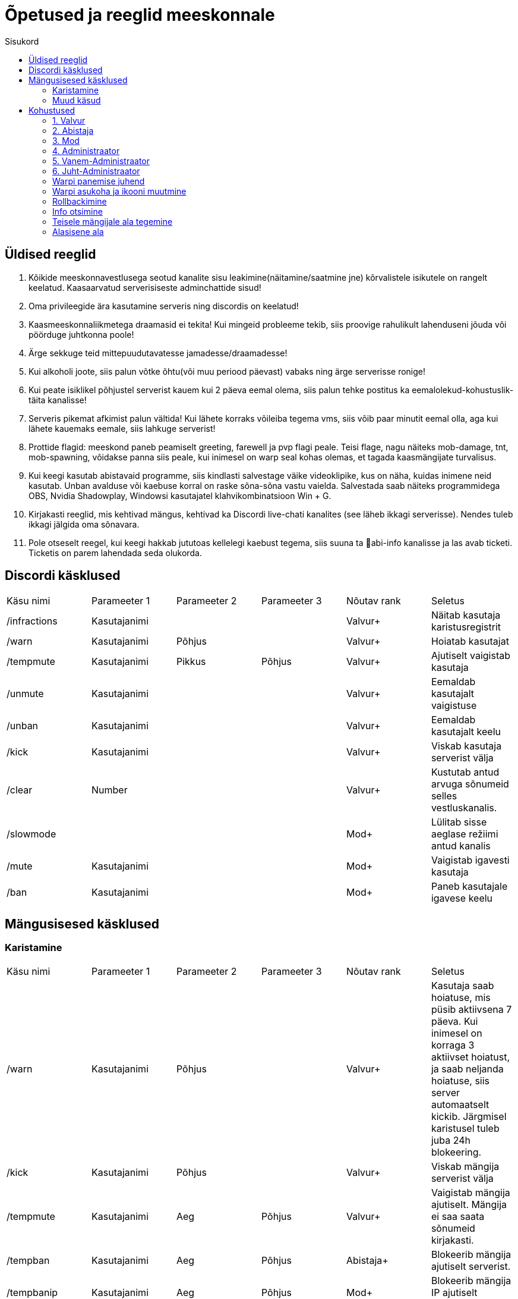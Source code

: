 :stylesheet: ../css/dark.css
:toc: left
:toc-title: Sisukord

[.text-center]
= Õpetused ja reeglid meeskonnale

[.text-center]

== Üldised reeglid
[.text-left]

. Kõikide meeskonnavestlusega seotud kanalite sisu leakimine(näitamine/saatmine jne) kõrvalistele isikutele on rangelt keelatud. Kaasaarvatud serverisiseste adminchattide sisud! +

. Oma privileegide ära kasutamine serveris ning discordis on keelatud!
. Kaasmeeskonnaliikmetega draamasid ei tekita! Kui mingeid probleeme tekib, siis proovige rahulikult lahenduseni jõuda või pöörduge juhtkonna poole!
. Ärge sekkuge teid mittepuudutavatesse jamadesse/draamadesse!
. Kui alkoholi joote, siis palun võtke õhtu(või muu periood päevast) vabaks ning ärge serverisse ronige!
. Kui peate isiklikel põhjustel serverist kauem kui 2 päeva eemal olema, siis palun tehke postitus ka eemalolekud-kohustuslik-täita   kanalisse!
. Serveris pikemat afkimist palun vältida! Kui lähete korraks võileiba tegema vms, siis võib paar minutit eemal olla, aga kui lähete kauemaks eemale, siis lahkuge serverist!
. Prottide flagid: meeskond paneb peamiselt greeting, farewell ja pvp flagi peale. Teisi flage, nagu näiteks mob-damage, tnt, mob-spawning, võidakse panna siis peale, kui inimesel on warp seal kohas olemas, et tagada kaasmängijate turvalisus.
. Kui keegi kasutab abistavaid programme, siis kindlasti salvestage väike videoklipike, kus on näha, kuidas inimene neid kasutab. Unban avalduse või kaebuse korral on raske sõna-sõna vastu vaielda. Salvestada saab näiteks programmidega OBS,  Nvidia Shadowplay, Windowsi kasutajatel klahvikombinatsioon Win + G. 
. Kirjakasti reeglid, mis kehtivad mängus, kehtivad ka Discordi live-chati kanalites (see läheb ikkagi serverisse). Nendes tuleb ikkagi jälgida oma sõnavara.
. Pole otseselt reegel, kui keegi hakkab jututoas kellelegi kaebust tegema, siis suuna ta 📌abi-info  kanalisse ja las avab ticketi. Ticketis on parem lahendada seda olukorda. 


[.text-center]
== Discordi käsklused
[.text-left]

|===
|Käsu nimi| Parameeter 1| Parameeter 2 | Parameeter 3 | Nõutav rank |Seletus
|/infractions | Kasutajanimi | | |[blue]#Valvur+#|Näitab kasutaja karistusregistrit
|/warn | Kasutajanimi | Põhjus | |[blue]#Valvur+#| Hoiatab kasutajat
| /tempmute | Kasutajanimi | Pikkus | Põhjus|[blue]#Valvur+#| Ajutiselt vaigistab kasutaja
| /unmute |Kasutajanimi ||| [blue]#Valvur+#| Eemaldab kasutajalt vaigistuse
|/unban | Kasutajanimi |||[blue]#Valvur+# | Eemaldab kasutajalt keelu
| /kick | Kasutajanimi |||[blue]#Valvur+# |Viskab kasutaja serverist välja
| /clear| Number|||[blue]#Valvur+#|Kustutab antud arvuga sõnumeid selles vestluskanalis.
|/slowmode | |||[green]#Mod+#| Lülitab sisse aeglase režiimi antud kanalis
| /mute | Kasutajanimi |||[green]#Mod+#| Vaigistab igavesti kasutaja
| /ban | Kasutajanimi |||[green]#Mod+#| Paneb kasutajale igavese keelu
|===

[.text-center]
== Mängusisesed käsklused
=== Karistamine
[.text-left]

|===
|Käsu nimi| Parameeter 1| Parameeter 2 | Parameeter 3 | Nõutav rank |Seletus
| /warn | Kasutajanimi | Põhjus | |[blue]#Valvur+#|Kasutaja saab hoiatuse, mis püsib aktiivsena 7 päeva. Kui inimesel on korraga 3 aktiivset hoiatust, ja saab neljanda hoiatuse, siis server automaatselt kickib. Järgmisel karistusel tuleb juba 24h blokeering.
| /kick | Kasutajanimi | Põhjus | |[blue]#Valvur+#|Viskab mängija serverist välja
| /tempmute| Kasutajanimi | Aeg | Põhjus | [blue]#Valvur+#|Vaigistab mängija ajutiselt. Mängija ei saa saata sõnumeid kirjakasti.
| /tempban | Kasutajanimi| Aeg | Põhjus | [aqua]#Abistaja+#|Blokeerib mängija ajutiselt serverist.
| /tempbanip | Kasutajanimi| Aeg | Põhjus | [green]#Mod+#|Blokeerib mängija IP ajutiselt serverist.
| /ban | Kasutajanimi | Põhjus|| [red]#Admin+#|Blokeerib mängija serverist igaveseks.
|===

[.text-center]
=== Muud käsud
[.text-left]
|===
|Käsu nimi| Informatsioon|Nõutav rank
|/vanish | Saab minna mängijate eest nähtamatuks| [blue]#Valvur+#
|/dupeip | Saab vaadata kas inimesel on alte| [blue]#Valvur+#
|/history | Saab vaadata inimese eelnevaid karistusi| [blue]#Valvur+#
|/silentchest | Saab kirste avada vaikselt | [blue]#Valvur+#
|/signspy | Kuvab mängijate siltidele kirjutatud sisu | [blue]#Valvur+#
|/god | Muutud surematuks. NB! Kasutada võib ainult meeskonnakohustusi täites |[aqua]#Abistaja+#
|/backpack | Saad näha teiste mängijate seljakotte |[aqua]#Abistaja+#
|/invsee | Saad vaadata teiste mängijate seljakotte | [aqua]#Abistaja+#
|/tp | Saad teleporteeruda teiste juurde ilma ajata | [aqua]#Abistaja+#
|/commandspy | Saad nähe üksikuid käsklusi, mida mängijad jooksutavad |[green]#Mod+#
|/homes | Saad näha teiste mängijate kodusi ja nendesse teleporteeruda | [green]#Mod+#
|/enderchest | Saad avada ja muuta teiste mängijate enderchesti |[green]#Mod+#
|/tppos (X,Y,Z)| Saad teleporteeruda kindlatele koordinaatidele| [green]#Mod+#
|/clear | Kustutab mängija seljakoti sisu |[red]#Admin+#
|/setwarp | Saad panna warpi (juhend allpool)|[red]#Admin+#
|/invcheck | Saab mängijale taastada tema suremise hetkel olnud seljakoti sisu|[maroon]#Vanem-Admin+#
|===


[.text-center]
== Kohustused

=== 1. [blue]#Valvur#
[.text-left]
==== Kohustused:
* Abistada serveris mängivaid inimesi.
* Hoida üldist korda nii kirjakastis kui ka mujal, karistamisel lähtuda reeglitest.
* Õppida kuidas on Kännuka serveris meeskonnatööd teha, et suurematel auastmetel paremini toime tulla.
* Aktiivsusnõue: Vähemalt 4 tundi nädalas.

=== 2. [aqua]#Abistaja#
[.text-left]
==== Kohustused:
* Abistada serveris mängivaid inimesi.
* Hoida üldist korda nii kirjakastis kui ka mujal, karistamisel lähtuda reeglitest.
* Vajaduse korral luua mängijale ala või teha vale kõrgusega alad korda.
* Aktiivsusnõue: Vähemalt 4 tundi nädalas.

=== 3. [green]#Mod#
[.text-left]
==== Kohustused:

* Abistada serveris mängivaid inimesi.
* Hoida üldist korda nii kirjakastis kui ka mujal, karistamisel lähtuda reeglitest.
* Vajaduse korral luua mängijale ala või teha vale kõrgusega alad korda.
* Ja loomulikult olla varasematele auastmetele eeskujuks 😉
* Aktiivsusnõue: Vähemalt 3 tundi nädalas.

=== 4. [red]#Administraator#
[.text-left]
==== Kohustused:
* Abistada serveris mängivaid inimesi.
* Hoida üldist korda nii kirjakastis kui ka mujal, karistamisel lähtuda reeglitest.
* Vajaduse korral luua mängijale ala või teha vale kõrgusega alad korda.
* Ja loomulikult olla varasematele auastmetele eeskujuks 😉
* Tegeleda warpide panemisega.
* Tegeleda ehitiste rollbackimisega.
* Aktiivsusnõue: Vähemalt 2 tundi nädalas.

=== 5. [red]#Vanem-Administraator#
[.text-left]
* Abistada serveris mängivaid inimesi.
* Hoida üldist korda nii kirjakastis kui ka mujal, karistamisel lähtuda reeglitest.
* Vajaduse korral luua mängijale ala või teha vale kõrgusega alad korda.
* Ja loomulikult olla varasematele auastmetele eeskujuks 😉
* Tegeleda warpide panemisega.
* Tegeleda ehitiste rollbackimisega.
* Aktiivsusnõue: Vähemalt 2 tundi nädalas.

=== 6.  [red]#Juht-Administraator#
[.text-left]
==== Kohustused:
* Hoida pilk peal meeskonna tegevustel: juhendada, aidata, korda hoida, meeskonnaliikmeid eemaldada/lisada.
* Tegeleda mängijate paroolide vahetamisega.
* Tegeleda mängijate auastmete ümber tõstmisega.
* Aktiivsusnõue: Peab täitma eelnevaid kohustuste punkte.

[.text-left]
==== Õigused:
* Kõik Vanem Administraatori õigused.
* Õigused paroole vahetada mängijatel.
* Õigused ümber tõsta mängijate auastmeid.

[.text-center]
=== Warpi panemise juhend
[.text-left]
. Suundu soovitud koordinaatidele, näiteks käsuga `/tppos`
. Vaata õiges suunas
. Kasuta käsku `/setwarp warpinimi`
. Seejärel avaneb järgmine menüü 

image::../../src/images/Opetused/Warp1.png[Warp picture]
.. Ikooni muutmiseks peab antud ese olema Sul inventorys. Võtad selle kätte ja vajutad üles paremasse nurka sellega, seal kus asub white carpet.
. Olen teinud nii, et hoian `/warp` menüüs serveri enda warpe(pood ja vote) esimestena. Et muuta loodud warpi asukohta, selleks vajuta pruuni villa peale, nii nagu pildil kujutatud on. +

image::../../src/images/Opetused/Warp2.png[Warp picture]

* Ja ongi kõik!

[.text-center]
=== Warpi asukoha ja ikooni muutmine
[.text-left]

. Kas sina oled selle warpi pannud? Veenduda saad nii, et kirjutad `/warp`, hõljud hiirega olemasoleva warpi kohal ja tuleb tekst "Klikk rullikule, et muuta" +

image::../../src/images/Opetused/Warp3.png[Warp change]

. Kui sa oled selle warpi pannud, siis ikooni saab muuta samamoodi nagu alguses sai pandud. 
. Asukoha muutmiseks tuleb uute asukohta minna, seejärel kas lähed uuesti `/warp` ja vajutad rullikuga, või kirjutad `/editwarp warpinimi`.
.. Siis pead vajutama hiirega puidust pulga peale.

image::../../src/images/Opetused/Warp4.png[Warp pos change]

* Kui sa ei ole seda warpi pannud, siis tuleb olemasolev warp ära kustutada käsuga `/delwarp nimi` ja uuesti warp panna.

[.text-center]
=== Rollbackimine
[.text-left]

* Rollbackimine on suureks abiks, kui kedagi on griifitud. +
Rollbackida saab suhteliselt lihtsalt käsuga `/co rb`. +
Antud käsklus nõuab lisaparameetreid. Nendeks on `time:`, kuhu tuleb panna kui kaua aega tagasi peab rollbackima. Seejärel ka `radius:`. Sellega tuleb täpsustada kui suures raadiuses sinust hakatakse rollbackima. +
Sellega said kohustuslikud parameetrid otsa, kuid on palju veel, millega saab elu lihtsamaks teha.
* `user:` Selle järel paned kasutajanime ja rollbackitakse ainult tema lõhutud/võetud esemed
* `include:` Saab rollbackida ainult kindlat blocki
* `exclude:` Saab rollbackimisest välja jätta kindlad blockid
* `action:` Saab rollbackida ainult kindlat tegevust. Näiteks blocki lõhkumist või chestist mingi eseme võtmise.

[.text-center]
=== Info otsimine
[.text-left]

* Infot saab kiiresti otsida käsklusega `/co lookup`
Sellel käsul on samasugused parameetrid, nagu `/co rb` käsul.

[.text-center]
=== Teisele mängijale ala tegemine
[.text-left]

. Alustad samamoodi nagu tavalise alaga, paned paika 2 posti.
. Võlud välja maagilise puitkirve käsklusega `//wand`.
. Vasaku hiireklõpsuga valid ühe posti, parema klõpsuga teise.
. Järgmisena tuleb `//expand vert`, et saaks valitud postide vahelise ala bedrockist taevani.
. Kasutades käsklust `/rg define alanimi omanikunimi`, saab ala teostatud.
. Ülilahe oleks ka paika seada vajalikud flagid `/rg i` -> flags või `/rg flag alanimi flag`.
.. Flagid, mida aladele pannakse on `greeting`, `farewell` ja `creeper-explosion`.

[.text-center]
=== Alasisene ala
[.text-left]

. Alasisese ala loomise protsess on üldiselt sama, mis ala tegemisega.
. Peale ala definemist, tuleb alas olevale alale anda priority (suurem kui 0).
.. Selleks kasutame `/rg setpriority alanimi priority`

* Best of luck, kui ei tööta, palun pöörduda perearsti või psühholoogi poole.
